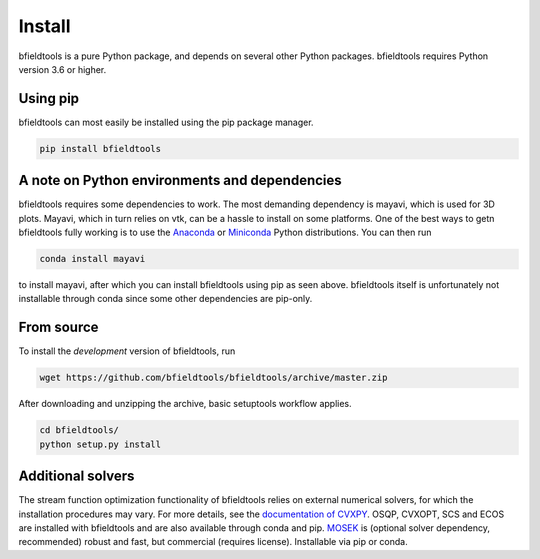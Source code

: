 Install
============

bfieldtools is a pure Python package, and depends on several other Python packages. bfieldtools requires Python version 3.6 or higher.



Using pip
-----------

bfieldtools can most easily be installed using the pip package manager. 

.. code-block:: bash

    pip install bfieldtools
    
    
A note on Python environments and dependencies
----------------------------------------------

bfieldtools requires some dependencies to work. The most demanding dependency is mayavi, which is used for 3D plots. Mayavi, which in turn relies on vtk, can be a hassle to install on some platforms. One of the best ways to getn bfieldtools fully working is to use the Anaconda_ or Miniconda_ Python distributions. You can then run 

.. code-block:: bash

    conda install mayavi
    
to install mayavi, after which you can install bfieldtools using pip as seen above. bfieldtools itself is unfortunately not installable through conda since some other dependencies are pip-only.


.. _Anaconda: https://www.anaconda.com/products/individual

.. _Miniconda: https://docs.conda.io/en/latest/miniconda.html

From source
-----------

To install the *development* version of bfieldtools, run

.. code-block:: bash

    wget https://github.com/bfieldtools/bfieldtools/archive/master.zip

After downloading and unzipping the archive, basic setuptools workflow applies.
    
.. code-block:: bash

    cd bfieldtools/
    python setup.py install


Additional solvers
-------------------

The stream function optimization functionality of bfieldtools relies on external numerical solvers, for which the installation procedures may vary.  For more details, see the `documentation of CVXPY`_. OSQP, CVXOPT, SCS and ECOS are installed with bfieldtools and are also available through conda and pip. MOSEK_ is (optional solver dependency, recommended) robust and fast, but commercial (requires license). Installable via pip or conda.

.. _documentation of CVXPY: https://www.cvxpy.org/install/index.html#install-from-source

.. _MOSEK: https://docs.mosek.com/9.0/pythonapi/install-interface.html

